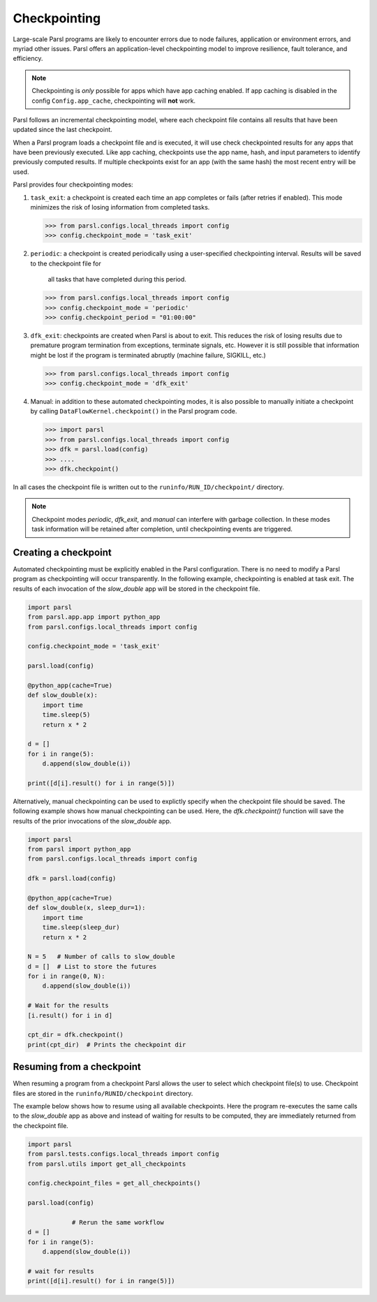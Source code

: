.. _label-checkpointing:

Checkpointing
-------------

Large-scale Parsl programs are likely to encounter errors due to node failures, 
application or environment errors, and myriad other issues. Parsl offers an
application-level checkpointing model to improve resilience, fault tolerance, and
efficiency.

.. note::
   Checkpointing is *only* possible for apps which have app caching enabled.
   If app caching is disabled in the config ``Config.app_cache``, checkpointing will
   **not** work.

Parsl follows an incremental checkpointing model, where each checkpoint file contains
all results that have been updated since the last checkpoint.

When a Parsl program loads a checkpoint file and is executed, it will use 
check checkpointed results for any apps that have been previously executed. 
Like app caching, checkpoints
use the app name, hash, and input parameters to identify previously computed
results. If multiple checkpoints exist for an app (with the same hash)
the most recent entry will be used.

Parsl provides four checkpointing modes:

1. ``task_exit``: a checkpoint is created each time an app completes or fails
   (after retries if enabled). This mode minimizes the risk of losing information
   from completed tasks.

   >>> from parsl.configs.local_threads import config
   >>> config.checkpoint_mode = 'task_exit'


2. ``periodic``: a checkpoint is created periodically using a user-specified
   checkpointing interval. Results will be saved to the checkpoint file for
	 all tasks that have completed during this period.

   >>> from parsl.configs.local_threads import config
   >>> config.checkpoint_mode = 'periodic'
   >>> config.checkpoint_period = "01:00:00"

3. ``dfk_exit``: checkpoints are created when Parsl is
   about to exit. This reduces the risk of losing results due to
   premature program termination from exceptions, terminate signals, etc. However
   it is still possible that information might be lost if the program is
   terminated abruptly (machine failure, SIGKILL, etc.)

   >>> from parsl.configs.local_threads import config
   >>> config.checkpoint_mode = 'dfk_exit'

4. Manual: in addition to these automated checkpointing modes, it is also possible to manually initiate a checkpoint
   by calling ``DataFlowKernel.checkpoint()`` in the Parsl program code.


   >>> import parsl
   >>> from parsl.configs.local_threads import config
   >>> dfk = parsl.load(config)
   >>> ....
   >>> dfk.checkpoint()

In all cases the checkpoint file is written out to the ``runinfo/RUN_ID/checkpoint/`` directory.

.. Note:: Checkpoint modes `periodic`, `dfk_exit`, and `manual` can interfere with garbage collection.
          In these modes task information will be retained after completion, until checkpointing events are triggered.


Creating a checkpoint
^^^^^^^^^^^^^^^^^^^^^

Automated checkpointing must be explicitly enabled in the Parsl configuration.
There is no need to modify a Parsl  program as checkpointing will occur transparently.
In the following example, checkpointing is enabled at task exit. The results of
each invocation of the `slow_double` app will be stored in the checkpoint file.

.. code-block:: python

    import parsl
    from parsl.app.app import python_app
    from parsl.configs.local_threads import config

    config.checkpoint_mode = 'task_exit'

    parsl.load(config)

    @python_app(cache=True)
    def slow_double(x):
        import time
        time.sleep(5)
        return x * 2

    d = []
    for i in range(5):
        d.append(slow_double(i))

    print([d[i].result() for i in range(5)])

Alternatively, manual checkpointing can be used to explictly specify when the checkpoint
file should be saved. The following example shows how manual checkpointing can be used.
Here, the `dfk.checkpoint()` function will save the results of the prior invocations 
of the `slow_double` app.

.. code-block:: python

    import parsl
    from parsl import python_app
    from parsl.configs.local_threads import config

    dfk = parsl.load(config)

    @python_app(cache=True)
    def slow_double(x, sleep_dur=1):
        import time
        time.sleep(sleep_dur)
        return x * 2

    N = 5   # Number of calls to slow_double
    d = []  # List to store the futures
    for i in range(0, N):
        d.append(slow_double(i))

    # Wait for the results
    [i.result() for i in d]

    cpt_dir = dfk.checkpoint()
    print(cpt_dir)  # Prints the checkpoint dir


Resuming from a checkpoint
^^^^^^^^^^^^^^^^^^^^^^^^^^

When resuming a program from a checkpoint Parsl allows the user to select
which checkpoint file(s) to use. 
Checkpoint files are stored in the ``runinfo/RUNID/checkpoint`` directory.

The example below shows how to resume using all available checkpoints. 
Here the program re-executes the same calls to the `slow_double` app
as above and instead of waiting for results to be computed, they are
immediately returned from the checkpoint file.

.. code-block:: python

    import parsl
    from parsl.tests.configs.local_threads import config
    from parsl.utils import get_all_checkpoints

    config.checkpoint_files = get_all_checkpoints()

    parsl.load(config)
		
		# Rerun the same workflow
    d = []
    for i in range(5):
        d.append(slow_double(i))

    # wait for results
    print([d[i].result() for i in range(5)])
